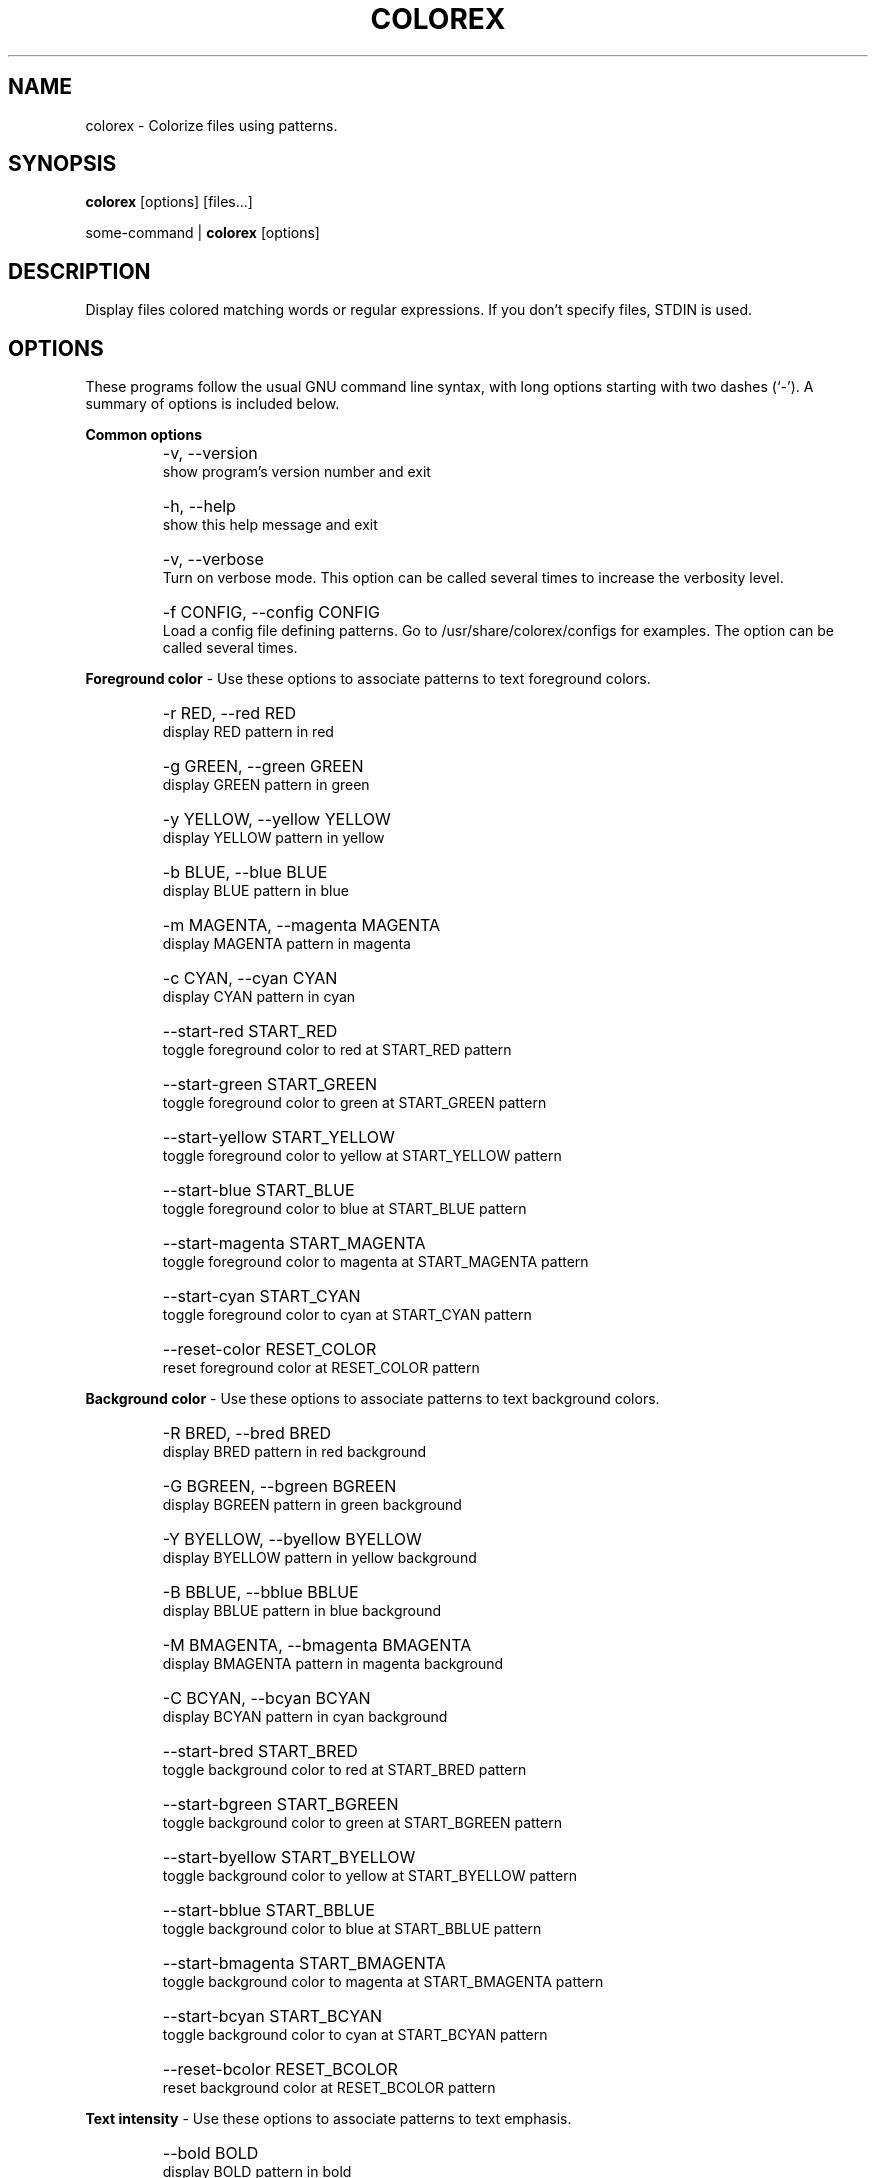 .TH COLOREX 1 "May 23, 2010"


.SH NAME
colorex \- Colorize files using patterns.


.SH SYNOPSIS
.B colorex
[options] [files...]

some-command |
.B colorex
[options]


.SH DESCRIPTION
Display files colored matching words or regular expressions. If you
don't specify files, STDIN is used.


.SH OPTIONS
These programs follow the usual GNU command line syntax, with long
options starting with two dashes (`-'). A summary of options is included below.

.PP
.B
Common options

.TP
.B
    \-v, \-\-version
    show program's version number and exit

.TP
.B
    \-h, \-\-help
    show this help message and exit

.TP
.B
    \-v, \-\-verbose
    Turn on verbose mode. This option can be called several times to increase the verbosity level.

.TP
.B
    \-f CONFIG, \-\-config CONFIG
    Load a config file defining patterns. Go to /usr/share/colorex/configs for examples. The option can be called several times.

.PP
.B
Foreground color
\- Use these options to associate patterns to text foreground colors.

.TP
.B
    \-r RED, \-\-red RED
    display RED pattern in red

.TP
.B
    \-g GREEN, \-\-green GREEN
    display GREEN pattern in green

.TP
.B
    \-y YELLOW, \-\-yellow YELLOW
    display YELLOW pattern in yellow

.TP
.B
    \-b BLUE, \-\-blue BLUE
    display BLUE pattern in blue

.TP
.B
    \-m MAGENTA, \-\-magenta MAGENTA
    display MAGENTA pattern in magenta

.TP
.B
    \-c CYAN, \-\-cyan CYAN
    display CYAN pattern in cyan

.TP
.B
    \-\-start\-red START_RED
    toggle foreground color to red at START_RED pattern

.TP
.B
    \-\-start\-green START_GREEN
    toggle foreground color to green at START_GREEN pattern

.TP
.B
    \-\-start\-yellow START_YELLOW
    toggle foreground color to yellow at START_YELLOW pattern

.TP
.B
    \-\-start\-blue START_BLUE
    toggle foreground color to blue at START_BLUE pattern

.TP
.B
    \-\-start\-magenta START_MAGENTA
    toggle foreground color to magenta at START_MAGENTA pattern

.TP
.B
    \-\-start\-cyan START_CYAN
    toggle foreground color to cyan at START_CYAN pattern

.TP
.B
    \-\-reset\-color RESET_COLOR
    reset foreground color at RESET_COLOR pattern

.PP
.B
Background color
\- Use these options to associate patterns to text background colors.

.TP
.B
    \-R BRED, \-\-bred BRED
    display BRED pattern in red background

.TP
.B
    \-G BGREEN, \-\-bgreen BGREEN
    display BGREEN pattern in green background

.TP
.B
    \-Y BYELLOW, \-\-byellow BYELLOW
    display BYELLOW pattern in yellow background

.TP
.B
    \-B BBLUE, \-\-bblue BBLUE
    display BBLUE pattern in blue background

.TP
.B
    \-M BMAGENTA, \-\-bmagenta BMAGENTA
    display BMAGENTA pattern in magenta background

.TP
.B
    \-C BCYAN, \-\-bcyan BCYAN
    display BCYAN pattern in cyan background

.TP
.B
    \-\-start\-bred START_BRED
    toggle background color to red at START_BRED pattern

.TP
.B
    \-\-start\-bgreen START_BGREEN
    toggle background color to green at START_BGREEN pattern

.TP
.B
    \-\-start\-byellow START_BYELLOW
    toggle background color to yellow at START_BYELLOW pattern

.TP
.B
    \-\-start\-bblue START_BBLUE
    toggle background color to blue at START_BBLUE pattern

.TP
.B
    \-\-start\-bmagenta START_BMAGENTA
    toggle background color to magenta at START_BMAGENTA pattern

.TP
.B
    \-\-start\-bcyan START_BCYAN
    toggle background color to cyan at START_BCYAN pattern

.TP
.B
    \-\-reset\-bcolor RESET_BCOLOR
    reset background color at RESET_BCOLOR pattern

.PP
.B
Text intensity
\- Use these options to associate patterns to text emphasis.

.TP
.B
    \-\-bold BOLD
    display BOLD pattern in bold

.TP
.B
    \-\-faint FAINT
    display FAINT pattern with decreased intensity

.TP
.B
    \-\-start\-bold START_BOLD
    toggle bold on at START_BOLD pattern

.TP
.B
    \-\-start\-faint START_FAINT
    toggle faint on at START_FAINT pattern

.TP
.B
    \-\-reset\-intensity RESET_INTENSITY
    reset text intensity at RESET_INTENSITY pattern

.PP
.B
Other formattings
\- Use these options to associate patterns to text formattings. Some of the filters may not work on all terminals.

.TP
.B
    \-\-italic ITALIC
    display ITALIC pattern in italic

.TP
.B
    \-\-underline UNDERLINE
    display UNDERLINE pattern underlined

.TP
.B
    \-\-underline\-double UNDERLINE_DOUBLE
    display UNDERLINE_DOUBLE pattern double underlined

.TP
.B
    \-\-blink BLINK
    display BLINK pattern blinking

.TP
.B
    \-\-blink-rapid BLINK_RAPID
    display BLINK pattern blinking

.TP
.B
    \-\-negative NEGATIVE
    display NEGATIVE pattern swapping foreground and background

.TP
.B
    \-\-hide HIDE
    hide HIDE pattern


.SH CONFIGS
.TP
The \-f or \-\- config allows to load patterns defined in a configuration file, for example:
colorex \-\-config MY_CONFIG
.PP
With this command , colorex will look for a config at the following places, in the following order:
  * MY_CONFIG
  * MY_CONFIG.cfg
  * ~/.colorex/MY_CONFIG
  * ~/.colorex/MY_CONFIG.cfg
  * /usr/share/colorex/configs/MY_CONFIG
  * /usr/share/colorex/configs/MY_CONFIG.cfg

colorex comes bundled with several configs, for example for the ping, top and diff commands, for Tomcat/JBoss logs, etc.
These configs are located at /usr/share/colorex/configs and can serve as examples for you own ones.


.SH EXAMPLES

.TP
Ping Google with IP addresses colorized in red:
ping www.google.com | colorex --red '\\d{1,3}\\.\\d{1,3}\\.\\d{1,3}\\.\\d{1,3}'

.TP
Colorize the 'ping' command output using the provided ping config:
tail -f my-file.log | colorex \-\-config ping

.PP
Regular expressions are interpreted, so if you want to match a '*' escape
it with a backslash.


.SH BUGS
Please report bugs to http://github.com/nicoulaj/colorex/issues.


.SH AUTHOR
.PP
This manual page was written by Julien Nicoulaud <julien.nicoulaud@gmail.com>,
for the colorex project (http://github.com/nicoulaj/colorex), and may be used
by others.
